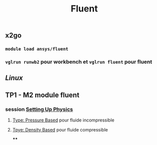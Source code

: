 #+TITLE: Fluent

** x2go

*** =module load ansys/fluent=
*** =vglrun runwb2= pour workbench et =vglrun fluent= pour fluent
** [[Linux]]
** TP1 - M2 module fluent
*** session _Setting Up Physics_
**** _Type: Pressure Based_ pour fluide incompressible
**** _Tpye: Density Based_ pour fluide compressible
****
